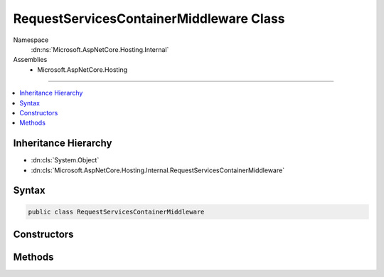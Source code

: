 

RequestServicesContainerMiddleware Class
========================================





Namespace
    :dn:ns:`Microsoft.AspNetCore.Hosting.Internal`
Assemblies
    * Microsoft.AspNetCore.Hosting

----

.. contents::
   :local:



Inheritance Hierarchy
---------------------


* :dn:cls:`System.Object`
* :dn:cls:`Microsoft.AspNetCore.Hosting.Internal.RequestServicesContainerMiddleware`








Syntax
------

.. code-block:: csharp

    public class RequestServicesContainerMiddleware








.. dn:class:: Microsoft.AspNetCore.Hosting.Internal.RequestServicesContainerMiddleware
    :hidden:

.. dn:class:: Microsoft.AspNetCore.Hosting.Internal.RequestServicesContainerMiddleware

Constructors
------------

.. dn:class:: Microsoft.AspNetCore.Hosting.Internal.RequestServicesContainerMiddleware
    :noindex:
    :hidden:

    
    .. dn:constructor:: Microsoft.AspNetCore.Hosting.Internal.RequestServicesContainerMiddleware.RequestServicesContainerMiddleware(Microsoft.AspNetCore.Http.RequestDelegate, Microsoft.Extensions.DependencyInjection.IServiceScopeFactory)
    
        
    
        
        :type next: Microsoft.AspNetCore.Http.RequestDelegate
    
        
        :type scopeFactory: Microsoft.Extensions.DependencyInjection.IServiceScopeFactory
    
        
        .. code-block:: csharp
    
            public RequestServicesContainerMiddleware(RequestDelegate next, IServiceScopeFactory scopeFactory)
    

Methods
-------

.. dn:class:: Microsoft.AspNetCore.Hosting.Internal.RequestServicesContainerMiddleware
    :noindex:
    :hidden:

    
    .. dn:method:: Microsoft.AspNetCore.Hosting.Internal.RequestServicesContainerMiddleware.Invoke(Microsoft.AspNetCore.Http.HttpContext)
    
        
    
        
        :type httpContext: Microsoft.AspNetCore.Http.HttpContext
        :rtype: System.Threading.Tasks.Task
    
        
        .. code-block:: csharp
    
            public Task Invoke(HttpContext httpContext)
    

